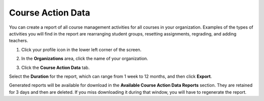 .. meta::
   :description: Export course action data to view activity in all courses in an organization.
   
.. _course-action-data:

Course Action Data
==================
You can create a report of all course management activities for all courses in your organization. Examples of the types of activities you will find in the report are rearranging student groups, resetting assignments, regrading, and adding teachers.

1. Click your profile icon in the lower left corner of the screen.

   .. image:: /img/class_administration/profilepic.png
      :alt: Profile

2. In the **Organizations** area, click the name of your organization.

   .. image:: /img/class_administration/addteachers/myschoolorg.png
      :alt: My Organizations

3. Click the **Course Action Data** tab.


Select the **Duration** for the report, which can range from 1 week to 12 months, and then click **Export**.

Generated reports will be available for download in the **Available Course Action Data Reports** section. They are retained for 3 days and then are deleted. If you miss downloading it during that window, you will have to regenerate the report.